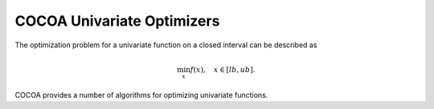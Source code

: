 COCOA Univariate Optimizers
====================================

The optimization problem for a univariate function on a closed interval can be described as

.. math::

	\min_{x} f(x), \quad x \in [lb, ub]. 
	
COCOA provides a number of algorithms for optimizing univariate functions.

